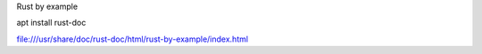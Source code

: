Rust by example

apt install rust-doc

file:///usr/share/doc/rust-doc/html/rust-by-example/index.html
